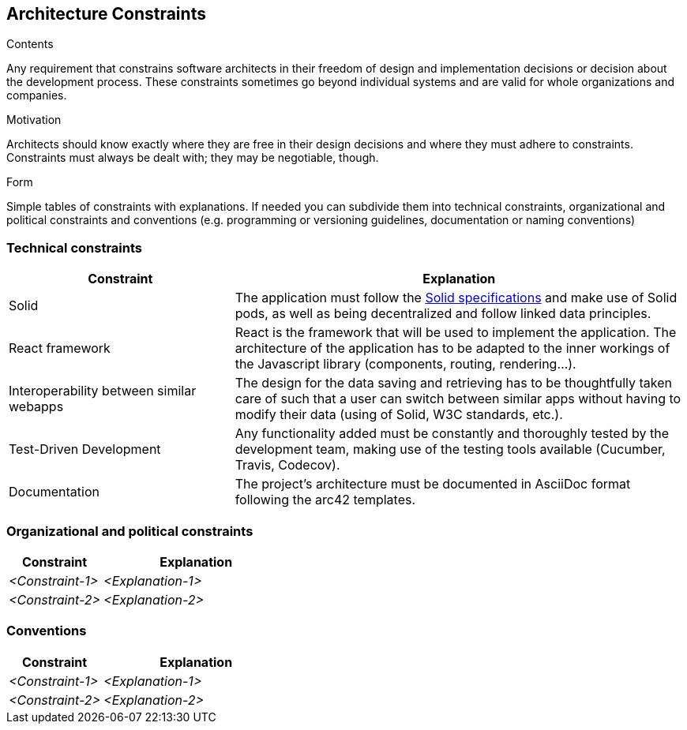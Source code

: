 [[section-architecture-constraints]]
== Architecture Constraints


[role="arc42help"]
****
.Contents
Any requirement that constrains software architects in their freedom of design and implementation decisions or decision about the development process. These constraints sometimes go beyond individual systems and are valid for whole organizations and companies.

.Motivation
Architects should know exactly where they are free in their design decisions and where they must adhere to constraints.
Constraints must always be dealt with; they may be negotiable, though.

.Form
Simple tables of constraints with explanations.
If needed you can subdivide them into
technical constraints, organizational and political constraints and
conventions (e.g. programming or versioning guidelines, documentation or naming conventions)
****

=== Technical constraints

[options="header",cols="1,2"]
|===
|Constraint|Explanation
| Solid | The application must follow the link:https://github.com/solid/solid-spec[Solid specifications] and make use of Solid pods, as well as being decentralized and follow linked data principles.
| React framework | React is the framework that will be used to implement the application. The architecture of the application has to be adapted to the inner workings of the Javascript library (components, routing, rendering...).
| Interoperability between similar webapps | The design for the data saving and retrieving has to be thoughtfully taken care of such that a user can switch between similar apps without having to modify their data (using of Solid, W3C standards, etc.).
| Test-Driven Development | Any functionality added must be constantly and thoroughly tested by the development team, making use of the testing tools available (Cucumber, Travis, Codecov).
| Documentation | The project's architecture must be documented in AsciiDoc format following the arc42 templates.
|===

=== Organizational and political constraints

[options="header",cols="1,2"]
|===
|Constraint|Explanation
| _<Constraint-1>_ | _<Explanation-1>_
| _<Constraint-2>_ | _<Explanation-2>_
|===

=== Conventions

[options="header",cols="1,2"]
|===
|Constraint|Explanation
| _<Constraint-1>_ | _<Explanation-1>_
| _<Constraint-2>_ | _<Explanation-2>_
|===
